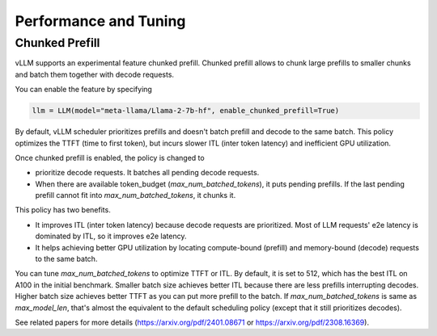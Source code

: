 .. _performance:

Performance and Tuning
======================

Chunked Prefill
---------------
vLLM supports an experimental feature chunked prefill. Chunked prefill allows to chunk large prefills to smaller chunks and batch them together with decode requests.

You can enable the feature by specifying

.. code-block:: python

    llm = LLM(model="meta-llama/Llama-2-7b-hf", enable_chunked_prefill=True)

By default, vLLM scheduler prioritizes prefills and doesn't batch prefill and decode to the same batch. This policy optimizes the TTFT (time to first token), but incurs slower ITL (inter token latency) and inefficient GPU utilization.

Once chunked prefill is enabled, the policy is changed to

- prioritize decode requests. It batches all pending decode requests.
- When there are available token_budget (`max_num_batched_tokens`), it puts pending prefills. If the last pending prefill cannot fit into `max_num_batched_tokens`, it chunks it.

This policy has two benefits.

- It improves ITL (inter token latency) because decode requests are prioritized. Most of LLM requests' e2e latency is dominated by ITL, so it improves e2e latency.
- It helps achieving better GPU utilization by locating compute-bound (prefill) and memory-bound (decode) requests to the same batch.

You can tune `max_num_batched_tokens` to optimize TTFT or ITL. By default, it is set to 512, which has the best ITL on A100 in the initial benchmark. Smaller batch size achieves better ITL because there are less prefills interrupting decodes. Higher batch size achieves better TTFT as you can put more prefill to the batch. If `max_num_batched_tokens` is same as `max_model_len`, that's almost the equivalent to the default scheduling policy (except that it still prioritizes decodes).

See related papers for more details (https://arxiv.org/pdf/2401.08671 or https://arxiv.org/pdf/2308.16369). 
